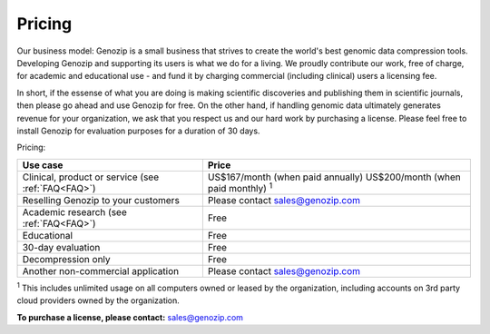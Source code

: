 ..
   (C) 2020-2022 Black Paw Ventures Limited. All rights reserved.

.. _pricing:

Pricing
=======

Our business model: Genozip is a small business that strives to create the world's best genomic data compression tools. Developing Genozip and supporting its users is what we do for a living. We proudly contribute our work, free of charge, for academic and educational use - and fund it by charging commercial (including clinical) users a licensing fee. 

In short, if the essense of what you are doing is making scientific discoveries and publishing them in scientific journals, then please go ahead and use Genozip for free. On the other hand, if handling genomic data ultimately generates revenue for your organization, we ask that you respect us and our hard work by purchasing a license. Please feel free to install Genozip for evaluation purposes for a duration of 30 days.

Pricing: 

================================================== =================================================== 
Use case                                           Price
================================================== =================================================== 
Clinical, product or service (see :ref:`FAQ<FAQ>`) US$167/month (when paid annually) 
                                                   US$200/month (when paid monthly) :sup:`1`

Reselling Genozip to your customers                Please contact sales@genozip.com

Academic research (see :ref:`FAQ<FAQ>`)            Free

Educational                                        Free

30-day evaluation                                  Free

Decompression only                                 Free

Another non-commercial application                 Please contact sales@genozip.com
================================================== =================================================== 

:sup:`1` This includes unlimited usage on all computers owned or leased by the organization, including accounts on 3rd party cloud providers owned by the organization. 


**To purchase a license, please contact:** `sales@genozip.com <mailto:sales@genozip.com>`_

